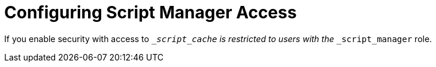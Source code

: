 [id='configuring_script_manager']
= Configuring Script Manager Access

If you enable security with access to `___script_cache` is restricted to users with the `___script_manager` role.
